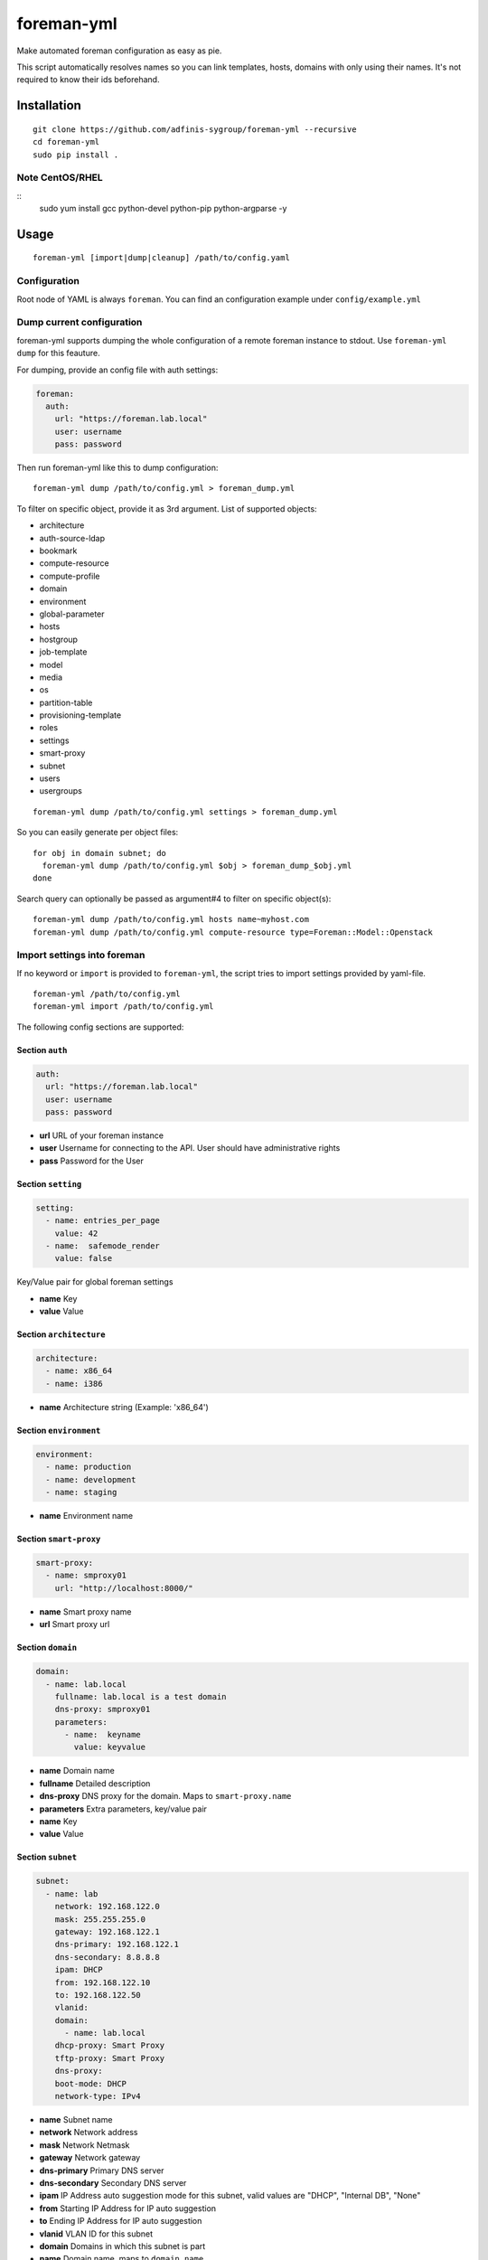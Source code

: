 foreman-yml
===========

|PyPi| |License|

.. |PyPi| image:: https://img.shields.io/pypi/v/foreman-yml.svg?style=flat-square
   :target: https://pypi.python.org/pypi/foreman-yml
.. |License| image:: https://img.shields.io/badge/license-GPLv3-blue.svg?style=flat-square
   :target: LICENSE

Make automated foreman configuration as easy as pie.

This script automatically resolves names so you can link templates,
hosts, domains with only using their names. It's not required to know
their ids beforehand.

Installation
------------

::

    git clone https://github.com/adfinis-sygroup/foreman-yml --recursive
    cd foreman-yml
    sudo pip install .

Note CentOS/RHEL
~~~~~~~~~~~~~~~~

::
    sudo yum install gcc python-devel python-pip python-argparse -y

Usage
-----

::

    foreman-yml [import|dump|cleanup] /path/to/config.yaml

Configuration
~~~~~~~~~~~~~

Root node of YAML is always ``foreman``. You can find an configuration
example under ``config/example.yml``

Dump current configuration
~~~~~~~~~~~~~~~~~~~~~~~~~~

foreman-yml supports dumping the whole configuration of a remote foreman
instance to stdout. Use ``foreman-yml dump`` for this feauture.

For dumping, provide an config file with auth settings:

.. code:: yaml

    foreman:
      auth:
        url: "https://foreman.lab.local"
        user: username
        pass: password

Then run foreman-yml like this to dump configuration:

::

    foreman-yml dump /path/to/config.yml > foreman_dump.yml

To filter on specific object, provide it as 3rd argument.
List of supported objects:

- architecture
- auth-source-ldap
- bookmark
- compute-resource
- compute-profile
- domain
- environment
- global-parameter
- hosts
- hostgroup
- job-template
- model
- media
- os
- partition-table
- provisioning-template
- roles
- settings
- smart-proxy
- subnet
- users
- usergroups

::

    foreman-yml dump /path/to/config.yml settings > foreman_dump.yml

So you can easily generate per object files:

::

    for obj in domain subnet; do
      foreman-yml dump /path/to/config.yml $obj > foreman_dump_$obj.yml
    done

Search query can optionally be passed as argument#4 to filter on specific object(s):

::

    foreman-yml dump /path/to/config.yml hosts name~myhost.com
    foreman-yml dump /path/to/config.yml compute-resource type=Foreman::Model::Openstack



Import settings into foreman
~~~~~~~~~~~~~~~~~~~~~~~~~~~~

If no keyword or ``import`` is provided to ``foreman-yml``, the script
tries to import settings provided by yaml-file.

::

    foreman-yml /path/to/config.yml
    foreman-yml import /path/to/config.yml

The following config sections are supported:

Section ``auth``
^^^^^^^^^^^^^^^^

.. code:: yaml

    auth:
      url: "https://foreman.lab.local"
      user: username
      pass: password

-  **url** URL of your foreman instance
-  **user** Username for connecting to the API. User should have
   administrative rights
-  **pass** Password for the User

Section ``setting``
^^^^^^^^^^^^^^^^^^^

.. code:: yaml

    setting:
      - name: entries_per_page
        value: 42
      - name:  safemode_render
        value: false

Key/Value pair for global foreman settings

-  **name** Key
-  **value** Value

Section ``architecture``
^^^^^^^^^^^^^^^^^^^^^^^^

.. code:: yaml

    architecture:
      - name: x86_64
      - name: i386

-  **name** Architecture string (Example: 'x86\_64')

Section ``environment``
^^^^^^^^^^^^^^^^^^^^^^^

.. code:: yaml

    environment:
      - name: production
      - name: development
      - name: staging

-  **name** Environment name

Section ``smart-proxy``
^^^^^^^^^^^^^^^^^^^^^^^

.. code:: yaml

    smart-proxy:
      - name: smproxy01
        url: "http://localhost:8000/"

-  **name** Smart proxy name
-  **url** Smart proxy url

Section ``domain``
^^^^^^^^^^^^^^^^^^

.. code:: yaml

    domain:
      - name: lab.local
        fullname: lab.local is a test domain
        dns-proxy: smproxy01
        parameters:
          - name:  keyname
            value: keyvalue

-  **name** Domain name
-  **fullname** Detailed description
-  **dns-proxy** DNS proxy for the domain. Maps to ``smart-proxy.name``
-  **parameters** Extra parameters, key/value pair
-  **name** Key
-  **value** Value

Section ``subnet``
^^^^^^^^^^^^^^^^^^

.. code:: yaml

    subnet:
      - name: lab
        network: 192.168.122.0
        mask: 255.255.255.0
        gateway: 192.168.122.1
        dns-primary: 192.168.122.1
        dns-secondary: 8.8.8.8
        ipam: DHCP
        from: 192.168.122.10
        to: 192.168.122.50
        vlanid:
        domain:
          - name: lab.local
        dhcp-proxy: Smart Proxy
        tftp-proxy: Smart Proxy
        dns-proxy:
        boot-mode: DHCP
        network-type: IPv4

-  **name** Subnet name
-  **network** Network address
-  **mask** Network Netmask
-  **gateway** Network gateway
-  **dns-primary** Primary DNS server
-  **dns-secondary** Secondary DNS server
-  **ipam** IP Address auto suggestion mode for this subnet, valid
   values are "DHCP", "Internal DB", "None"
-  **from** Starting IP Address for IP auto suggestion
-  **to** Ending IP Address for IP auto suggestion
-  **vlanid** VLAN ID for this subnet
-  **domain** Domains in which this subnet is part
-  **name** Domain name, maps to ``domain.name``
-  **dhcp-proxy** DHCP Proxy to use within this subnet, maps to
   ``smart-proxy.name``
-  **tftp-proxy** TFTP Proxy to use within this subnet, maps to
   ``smart-proxy.name``
-  **dns-proxy** DNS Proxy to use within this subnet, maps to
   ``smart-proxy.name``
-  **boot-mode** Default boot mode for interfaces assigned to this
   subnet, valid values are "Static", "DHCP"
-  **network-type** Type or protocol, IPv4 or IPv6, defaults to IPv4,
   valid values are "IPv4", "IPv6"

Section ``model``
^^^^^^^^^^^^^^^^^

.. code:: yaml

    model:
      - name: libvirt
        info: Virtual Machine
        vendor-class: vmware
        hardware-model: esxi6

-  **name** Model name
-  **info** Detailed description
-  **vendor-class** Hardware vendor
-  **hardware-model** Hardware model

Section ``medium``
^^^^^^^^^^^^^^^^^^

.. code:: yaml

    medium:
      - name: Ubuntu Mirror
        path: "http://archive.ubuntu.com/ubuntu"
        os-family: Debian

-  **name** Model name
-  **path** The path to the medium, can be a URL or a valid NFS server
   (exclusive of the architecture)
-  **os-family** Operating system family, available values: AIX,
   Altlinux, Archlinux, Coreos, Debian, Freebsd, Gentoo, Junos, NXOS,
   Redhat, Solaris, Suse, Windows

Section ``partition-table``
^^^^^^^^^^^^^^^^^^^^^^^^^^^

.. code:: yaml

    partition-table:
      - name: Ubuntu Default
        os-family: Debian
        audit-comment: initial import
        layout: |
                #!ipxe
                <%#
                kind: iPXE
                name: RLC iPXE
                oses:
                - Ubuntu 14.04
                %>
                [...]
        locked: false

-  **name** Partition table name
-  **os-family** Operating system family, available values: AIX,
   Altlinux, Archlinux, Coreos, Debian, Freebsd, Gentoo, Junos, NXOS,
   Redhat, Solaris, Suse, Windows
-  **audit-comment** Comment for the audit log
-  **layout** Partition layout
-  **locked** Whether or not the template is locked for editing

Section ``provisioning-template``
^^^^^^^^^^^^^^^^^^^^^^^^^^^^^^^^^

.. code:: yaml

    provisioning-template:
        name: Ubuntu Preseed
        template: |
                   <%#
                  kind: provision
                  name: Ubuntu Preseed
                  oses:
                  - Debian 8.
                  %>
                  [...]
        snippet: false
        audit-comment: initial import
        template-kind-id: 3
        template-combination-attribute:
        os:
          - name: Debian 8
        locked: false

-  **name** Partition table name
-  **template** The provisioning template itself
-  **snippet** Set to true if template is a snippet only
-  **audit-comment** Comment for the audit log
-  **template\_kind\_id** Template kind id
-  **os**
-  **name** Operating system name, maps to ``os.name``
-  **locked** Whether or not the template is locked for editing

Section ``os``
^^^^^^^^^^^^^^

.. code:: yaml

    os:
      - name: Ubuntu
        major: 14
        minor: 4
        description: Ubuntu 14.04 LTS
        family: Debian
        release-name: trusty
        password-hash: SHA512
        architecture:
          - name: x86_64
        provisioning-template:
          - name: Ubuntu PXE
          - name: Ubuntu Preseed
        medium:
          - name: Ubuntu Mirror
        partition-table:
          - name: Ubuntu Default
        parameters:
          version: "14.04"
          codename: "trusty"

-  **name** Operating system table name
-  **major** The provisioning template itself
-  **minor** Set to true if template is a snippet only
-  **description** Comment for the audit log
-  **family** Operating system family, available values: AIX, Altlinux,
   Archlinux, Coreos, Debian, Freebsd, Gentoo, Junos, NXOS, Redhat,
   Solaris, Suse, Windows
-  **release-name** OS release name
-  **password-hash** Root password hash function to use, one of MD5,
   SHA256, SHA512, Base64
-  **architecture**
-  **name** Architecture name, maps to ``architecture.name``
-  **provisioning-template**
-  **name** Provisioning template name, maps to
   ``provisioning-template.name``
-  **medium**
-  \_\_ name\_\_ Medium name, maps to ``medium.name``
-  **partition-table**
-  **name** Ptable name, maps to ``partition-table.name``
-  **parameters**
-  \_\_ key\_\_ Additional OS settings in format 'keyname': 'keyvalue'

Section ``hostgroup``
^^^^^^^^^^^^^^^^^^^^^

.. code:: yaml

    hostgroup:
      - name: switzerland
        parent:
        environment: production
        os: Ubuntu 14.04 LTS
        architecture: x86_64
        medium: Ubuntu Mirror
        partition-table: Ubuntu Default
        subnet: lab
        domain: lab.local
        parameters:
          - keyname:  keyvalue

-  **name** Hostgroup name
-  **parent** Parent hostgroup
-  **environment** Environment name, maps to ``environment.name``
-  **os** Operating system name, maps to ``os.name``
-  **architecture** Architecture name, maps to ``architecture.name``
-  **medium** Media name, maps to ``medium.name``
-  **partition-table** Ptable name, maps to ``partition-table.name``
-  **subnet** Subnet name, maps to ``subnet.name``
-  **domain** Domain name, maps to ``domain.name``
-  **parameters** Dict of params -**keyname** Value of param

Section ``host``
^^^^^^^^^^^^^^^^

.. code:: yaml

    host:
      - name: testhost
        domain: lab.local
        architecture: x86_64
        hostgroup: switzerland
        environment: production
        os: Ubuntu 14.04 LTS
        media: Ubuntu Mirror
        partition: Ubuntu Default
        model: VMWare VM
        mac: 00:11:22:33:44:55
        root-pass: supersecret42
        parameters:
          env: prod
          kernel_params: quiet

-  **name** Host name
-  **domain** Domain name, maps to ``domain.name``
-  **architecture** Architecture name, maps to ``architecture.name``
-  **hostgroup** Hostgroup name, maps to ``hostgroup.name``
-  **environment** Environment name, maps to ``environment.name``
-  **os** Operating system name, maps to ``os.name``
-  **media** Media name, maps to ``medium.name``
-  **partition** Ptable name, maps to ``partition.name``
-  **model** Hardware model name, maps to ``model.name``
-  **mac** MAC address
-  **root-pass** Root password
-  **parameters** Dict of params
-  **keyname** Value of param

Section ``roles``
^^^^^^^^^^^^^^^^^

.. code:: yaml

    roles:
      - name: testrole
        permissions:
          architecture:
            - view_architectures
            - edit_architectures
          compute_resources:
            - view_compute_resources
            - create_compute_resources
            - destroy_compute_resources

-  **name** Role name
-  **permissions**
-  **groupname** Name of permission group (not applied to foreman), only
   for clarity

   -  **permission\_name** Permission name, maps to ``permission.name``
   -  **permission\_name** Permission name, maps to ``permission.name``
   -  **permission\_name** Permission name, maps to ``permission.name``
   -  ... ...

Section ``users``
^^^^^^^^^^^^^^^^^

.. code:: yaml

    users:
      - login: testhaaaans
        password: schmetterling42
        mail: haaaans@example.com
        auth-source: ldap-is-not-web-scale
        firstname: Test
        lastname: Haaaaaans
        admin: true
        timezone: UTC
        locale: en

-  **login** User login
-  **password** Password of user
-  **auth-source** Name of auth source or 'INTERNAL' for foreman-own
   auth source
-  **firstname** First name of user
-  **lastname** Last name of user
-  **admin** If ``true``, user will be created with admin permissions
-  **timezone** Timezone for the user
-  **locale** WebUI locale for the user

Section ``usergroups``
^^^^^^^^^^^^^^^^^^^^^^

.. code:: yaml

    usergroups:
      - name: api-test2
        admin: false
        users:
          - name: foo
          - name: burlson
        groups:
          - name: api-testgroup
        ext-usergroups:
          - name: foremangroup
            auth-source-ldap: ldap-is-not-web-scale
        roles:
          - name: foo

-  **name** Usergroup name
-  **admin** If set to true or 1, group is has admin permissions
-  **users** List of users
-  **name** Username, maps to ``users.name``
-  **groups** List of groups
-  **name** Groupname, maps to ``usergroups.name``
-  **ext-usergroups** List of external usergroups
-  **name** Name of the external usergroup
-  **auth-source-ldap** Name of the external auth source, maps to
   ``auth-source-ldap.name``
-  **roles** List of roles
-  **name** Role name, maps to ``role.name``

Section ``auth-source-ldap``
^^^^^^^^^^^^^^^^^^^^^^^^^^^^

.. code:: yaml

    auth-source-ldap:
      - name: ldap-is-not-web-scale
        host: 10.11.12.13
        port: 389
        account: uid=binduser,cn=users,dc=test,dc=example,dc=com
        account-password: 123qwe
        base-dn: dc=test,dc=example,dc=com
        attr-login: uid
        attr-firstname: firstName
        attr-lastname: lastName
        attr-mail: mail
        attr-photo: picture
        onthefly-register: false
        usergroup-sync: false
        tls: false
        groups-base: cn=groups,dc=test,dc=example,dc=com
        ldap-filter:
        server-type: posix

-  **name** Name of the authsource
-  **host** LDAP host
-  **port** Server port
-  **account** Bind account user
-  **account-password** Bind account password
-  **base-dn** LDAP Base DN
-  **attr-login** LDAP attribute for username, required if
   onthefly-register is true
-  **attr-firstname** LDAP attribute for first name, required if
   onthefly-register is true
-  **attr-lastname** LDAP attribute for last name, required if
   onthefly-register is true
-  **attr-mail** LDAP attribute for mail, required if onthefly-register
   is true
-  **attr-photo** LDAP attribute for user photo
-  **onthefly-register** Register users on the fly if ``true`` or ``1``
-  **usergroup-sync** Sync external user groups on login if ``true`` or
   ``1``
-  **tls** If ``true`` or ``1``, use SSL to connect to the server
-  **groups-base** groups base DN
-  **ldap-filter** LDAP filter
-  **server-type** LDAP Server type, valid are ``free_ipa``,
   ``active_directory`` and ``posix``

Cleanup (delete) settings
~~~~~~~~~~~~~~~~~~~~~~~~~

If the keyword ``cleanup`` is provided to foreman-yml, it will try to
delete items specified by its name.

::

    foreman-yml cleanup /path/to/config.yml

Section ``cleanup-[architecture|compute-profile|partition-table|provisioning-template]``
^^^^^^^^^^^^^^^^^^^^^^^^^^^^^^^^^^^^^^^^^^^^^^^^^^^^^^^^^^^^^^^^^^^^^^^^^^^^^^^^^^^^^^^^

.. code:: yaml

    cleanup-[architecture|compute-profile|partition-table|provisioning-template]:
      - name: foo
      - name: bar

Removes specified objects, mapping to object.name - **name**
architecture\|compute-profile\|partition-table\|provisioning-template
name to delete

Hacking
-------

::

    virtualenv --system-site-packages venv-dev
    source venv-dev/bin/activate
    pip install -e .

Docker
------

::

    docker build -t foreman-yml .
    docker run foreman-yml dump my-server-config.yml > my-server.dump
    # specific snowflake configuration
    docker run -ti -v $(pwd)/configs:/foreman-yml/configs foreman-yml dump configs/snowflake.yml

Future
------

-  Dump current settings
-  Better documentaion

License
-------

GNU GENERAL PUBLIC LICENSE Version 3

